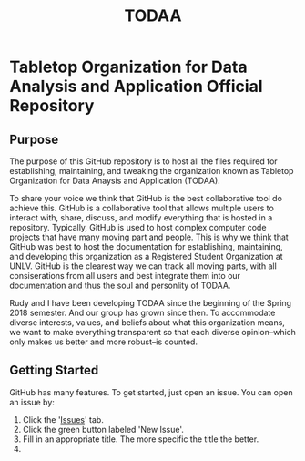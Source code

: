 #+TITLE: TODAA
* Tabletop Organization for Data Analysis and Application Official Repository
** Purpose 

The purpose of this GitHub repository is to host all the files required for establishing, maintaining, and tweaking the organization known as
Tabletop Organization for Data Anaysis and Application (TODAA). 
# The fact you are seeing this means you have a voice in this organization. 
To share your voice we think that GitHub is the best collaborative tool do achieve this. 
GitHub is a collaborative tool that allows multiple users to interact with, share, discuss, and modify everything that is hosted in a repository.  
Typically, GitHub is used to host complex computer code projects that have many moving part and people. 
This is why we think that GitHub was best to host the documentation for establishing, maintaining, and developing this organization as a Registered Student Organization at UNLV.  GitHub is the clearest way we can track all moving parts, with all consiserations from all users and best integrate them into our documentation and thus the soul and personlity of TODAA. 

Rudy and I have been developing TODAA since the beginning of the Spring 2018 semester.  And our group has grown since then.  To accommodate diverse interests, values, and beliefs about what this organization means, we want to make everything transparent so that each diverse opinion--which only makes us better and more robust--is counted. 

** Getting Started

GitHub has many features.  To get started, just open an issue.  You can open an issue by:

1. Click the '[[https://github.com/calebjpicker/TODA/issues][Issues]]' tab.  
2. Click the green button labeled 'New Issue'.
3. Fill in an appropriate title.  The more specific the title the better.
4. 

